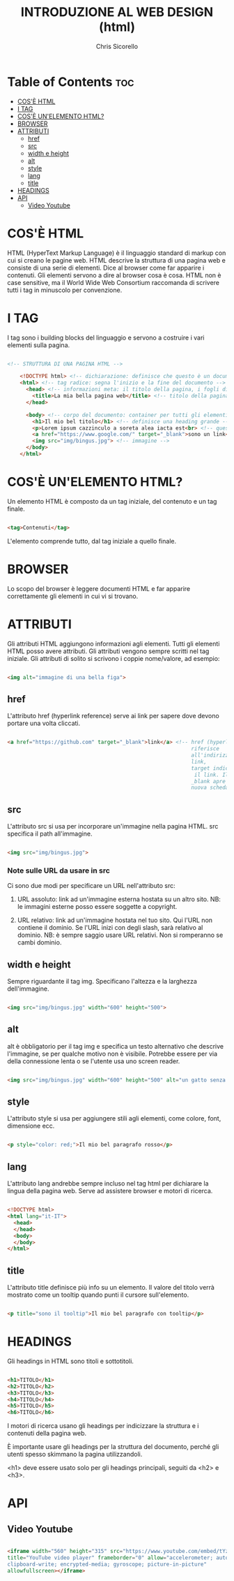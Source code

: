 #+TITLE: INTRODUZIONE AL WEB DESIGN (html)
#+AUTHOR: Chris Sicorello

* Table of Contents :toc:
- [[#cosè-html][COS'È HTML]]
- [[#i-tag][I TAG]]
- [[#cosè-unelemento-html][COS'È UN'ELEMENTO HTML?]]
- [[#browser][BROWSER]]
- [[#attributi][ATTRIBUTI]]
  - [[#href][href]]
  - [[#src][src]]
  - [[#width-e-height][width e height]]
  - [[#alt][alt]]
  - [[#style][style]]
  - [[#lang][lang]]
  - [[#title][title]]
- [[#headings][HEADINGS]]
- [[#api][API]]
  - [[#video-youtube][Video Youtube]]

* COS'È HTML

HTML (HyperText Markup Language) è il linguaggio standard di markup con cui si creano le pagine web.
HTML descrive la struttura di una pagina web e consiste di una serie di elementi.
Dice al browser come far apparire i contenuti. Gli elementi servono a dire al browser cosa è cosa.
HTML non è case sensitive, ma il World Wide Web Consortium raccomanda di scrivere tutti i tag in minuscolo per convenzione.

* I TAG

I tag sono i building blocks del linguaggio e servono a costruire i vari elementi sulla pagina.

#+begin_src html

<!-- STRUTTURA DI UNA PAGINA HTML -->

	<!DOCTYPE html> <!-- dichiarazione: definisce che questo è un documento in HTML5 -->
	<html> <!-- tag radice: segna l'inizio e la fine del documento -->
	  <head> <!-- informazioni meta: il titolo della pagina, i fogli di stile e gli script vanno qui -->
        <title>La mia bella pagina web</title> <!-- titolo della pagina: appare sulla barra della scheda nel browser -->
	  </head>

	  <body> <!-- corpo del documento: container per tutti gli elementi visibili -->
        <h1>Il mio bel titolo</h1> <!-- definisce una heading grande -->
        <p>Lorem ipsum cazzinculo a soreta alea iacta est<br> <!-- questo tag va a capo --> according to all known laws of aviation do ut des carpisa è il male donatella per uno storno in cassa 2.</p> <!-- definisce un paragrafo -->
        <a href="https://www.google.com/" target="_blank">sono un link</a> <!-- link -->
        <img src="img/bingus.jpg"> <!-- immagine -->
	  </body>
	</html>

#+end_src

* COS'È UN'ELEMENTO HTML?

Un elemento HTML è composto da un tag iniziale, del contenuto e un tag finale.

#+begin_src html

    <tag>Contenuti</tag>

#+end_src

L'elemento comprende tutto, dal tag iniziale a quello finale.

* BROWSER

Lo scopo del browser è leggere documenti HTML e far apparire correttamente gli elementi in cui vi si trovano.

* ATTRIBUTI

Gli attributi HTML aggiungono informazioni agli elementi.
Tutti gli elementi HTML posso avere attributi.
Gli attributi vengono sempre scritti nel tag iniziale.
Gli attributi di solito si scrivono i coppie nome/valore, ad esempio:

#+begin_src html

    <img alt="immagine di una bella figa">

#+end_src

** href

L'attributo href (hyperlink reference) serve ai link per sapere dove devono portare una volta cliccati.

#+begin_src html

    <a href="https://github.com" target="_blank">link</a> <!-- href (hyperlink reference) si
															   riferisce
															   all'indirizzo a cui porta il
															   link,
															   target indica come aprire
															    il link. Il valore
															   _blank apre il link in una
															   nuova scheda -->

#+end_src

** src

L'attributo src si usa per incorporare un'immagine nella pagina HTML. src specifica il path all'immagine.

#+begin_src html

    <img src="img/bingus.jpg">

#+end_src

*** Note sulle URL da usare in src

Ci sono due modi per specificare un URL nell'attributo src:

1. URL assoluto: link ad un'immagine esterna hostata su un altro sito.
    NB: le immagini esterne posso essere soggette a copyright.

2. URL relativo: link ad un'immagine hostata nel tuo sito. Qui l'URL non contiene il dominio. Se l'URL inizi con degli slash, sarà relativo al dominio.
    NB: è sempre saggio usare URL relativi. Non si romperanno se cambi dominio.
** width e height

Sempre riguardante il tag img. Specificano l'altezza e la larghezza dell'immagine.

#+begin_src html

    <img src="img/bingus.jpg" width="600" height="500">

#+end_src

** alt

alt è obbligatorio per il tag img e specifica un testo alternativo che descrive l'immagine, se per qualche motivo non è visibile. Potrebbe essere per via della connessione lenta o se l'utente usa uno screen reader.

#+begin_src html

    <img src="img/bingus.jpg" width="600" height="500" alt="un gatto senza pelo con la pistola">

#+end_src

** style

L'attributo style si usa per aggiungere stili agli elementi, come colore, font, dimensione ecc.

#+begin_src html

    <p style="color: red;">Il mio bel paragrafo rosso</p>

#+end_src

** lang

L'attributo lang andrebbe sempre incluso nel tag html per dichiarare la lingua della pagina web. Serve ad assistere browser e motori di ricerca.

#+begin_src html

    <!DOCTYPE html>
    <html lang="it-IT">
      <head>
      </head>
      <body>
      </body>
    </html>

#+end_src

** title

L'attributo title definisce più info su un elemento.
Il valore del titolo verrà mostrato come un tooltip quando punti il cursore sull'elemento.

#+begin_src html

    <p title="sono il tooltip">Il mio bel paragrafo con tooltip</p>

#+end_src


* HEADINGS

Gli headings in HTML sono titoli e sottotitoli.

#+begin_src html

    <h1>TITOLO</h1>
    <h2>TITOLO</h2>
    <h3>TITOLO</h3>
    <h4>TITOLO</h4>
    <h5>TITOLO</h5>
    <h6>TITOLO</h6>

#+end_src

I motori di ricerca usano gli headings per indicizzare la struttura e i contenuti della pagina web.

È importante usare gli headings per la struttura del documento, perché gli utenti spesso skimmano la pagina utilizzandoli.

<h1> deve essere usato solo per gli headings principali, seguiti da <h2> e <h3>.

* API

** Video Youtube

#+begin_src html

	<iframe width="560" height="315" src="https://www.youtube.com/embed/tYzMYcUty6s"
	title="YouTube video player" frameborder="0" allow="accelerometer; autoplay;
	clipboard-write; encrypted-media; gyroscope; picture-in-picture"
	allowfullscreen></iframe>

#+end_src

